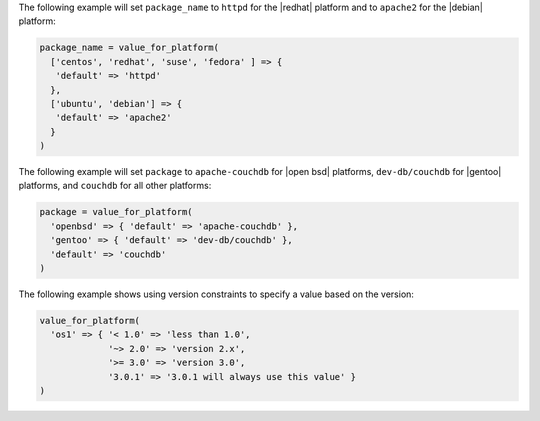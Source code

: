 .. The contents of this file are included in multiple topics.
.. This file should not be changed in a way that hinders its ability to appear in multiple documentation sets.

The following example will set ``package_name`` to ``httpd`` for the |redhat| platform and to ``apache2`` for the |debian| platform:

.. code-block:: ruby

   package_name = value_for_platform(
     ['centos', 'redhat', 'suse', 'fedora' ] => {
      'default' => 'httpd'
     },
     ['ubuntu', 'debian'] => {
      'default' => 'apache2'
     }
   )

The following example will set ``package`` to ``apache-couchdb`` for |open bsd| platforms, ``dev-db/couchdb`` for |gentoo| platforms, and ``couchdb`` for all other platforms:

.. code-block:: ruby

   package = value_for_platform(
     'openbsd' => { 'default' => 'apache-couchdb' },
     'gentoo' => { 'default' => 'dev-db/couchdb' },
     'default' => 'couchdb'
   )

The following example shows using version constraints to specify a value based on the version:

.. code-block:: ruby

   value_for_platform(
     'os1' => { '< 1.0' => 'less than 1.0',
                '~> 2.0' => 'version 2.x',
                '>= 3.0' => 'version 3.0',
                '3.0.1' => '3.0.1 will always use this value' }
   )
